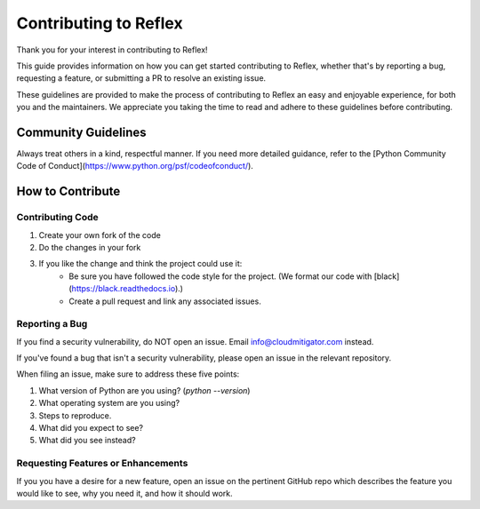 Contributing to Reflex
==================================

Thank you for your interest in contributing to Reflex!

This guide provides information on how you can get started contributing to Reflex, whether that's by reporting a bug, requesting a feature, or submitting a PR to resolve an existing issue.

These guidelines are provided to make the process of contributing to Reflex an easy and enjoyable experience, for both you and the maintainers. We appreciate you taking the time to read and adhere to these guidelines before contributing.

Community Guidelines
----------------------------------
Always treat others in a kind, respectful manner. If you need more detailed guidance, refer to the [Python Community Code of Conduct](https://www.python.org/psf/codeofconduct/).

How to Contribute
----------------------------------

Contributing Code
^^^^^^^^^^^^^^^^^^^^^^^^^^^^^^^^^^

1. Create your own fork of the code
2. Do the changes in your fork
3. If you like the change and think the project could use it:
    * Be sure you have followed the code style for the project. (We format our code with [black](https://black.readthedocs.io).)
    * Create a pull request and link any associated issues.

Reporting a Bug
^^^^^^^^^^^^^^^^^^^^^^^^^^^^^^^^^^

If you find a security vulnerability, do NOT open an issue. Email info@cloudmitigator.com instead.

If you've found a bug that isn't a security vulnerability, please open an issue in the relevant repository.

When filing an issue, make sure to address these five points:

1. What version of Python are you using? (`python --version`)
2. What operating system are you using?
3. Steps to reproduce.
4. What did you expect to see?
5. What did you see instead?

Requesting Features or Enhancements
^^^^^^^^^^^^^^^^^^^^^^^^^^^^^^^^^^

If you you have a desire for a new feature, open an issue on the pertinent GitHub repo which describes the feature you would like to see, why you need it, and how it should work.
